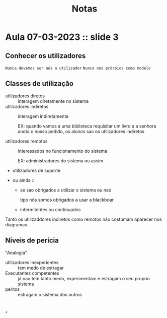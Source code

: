 #+title: Notas

* Aula 07-03-2023 :: slide 3
** Conhecer os utilizadores
~Nunca devemos ser nós o utilizador~
~Nunca nós prórpios como modelo~

** Classes de utilização
- utilizadores diretos :: interagem diretamente no sistema
- utilizadores indiretos :: interagem indiretamente

  EX: quando vamos a uma biblioteca requisitar um livro e a senhora anota o nosso pedido, os alunos sao os utilizadores indiretos

- utilizadores remotos :: interessados no funcionamento do sistema

  EX: administradores do sistema ou assim

- utilizadores de suporte

- ou ainda ::
  + se sao obrigados a utilizar o sistema ou nao

    tipo nós somos obrigados a usar a blackboar

  + intermitentes ou continuados


Tanto os utilizaddores indiretos como remotos não costumam aparecer nos diagramas
** Niveis de pericia
"Analogia"
- utilizadores inexperientes ::  tem medo de estragar
- Executantes competentes ::  já nao tem tanto medo, experimentam e estragam o seu proprio sistema
- peritos :: estragam o sistema dos outros
** .
